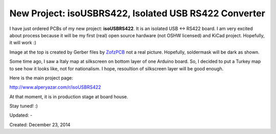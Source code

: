 .. _page_blog_20141223_isousbrs422:

New Project: isoUSBRS422, Isolated USB RS422 Converter
======================================================

.. figure:: /images/blog/20141223/isoUSBRS422_ver1_cs.png
   :align: center

I have just ordered PCBs of my new project: **isoUSBRS422**. It is an isolated USB <-> RS422 board. I am very excited about process because it will be my first (real) open source hardware (not OSHW licensed) and KiCad project. Hopefully, it will work :)

Image at the top is created by Gerber files by `ZofzPCB <https://www.zofzpcb.com/>`__ not a real picture. Hopefully, soldermask will be dark as shown.

Some time ago, I saw a Italy map at silkscreen on bottom layer of one Arduino board. So, I decided to put a Turkey map to see how it looks like, not for nationalism. I hope, resoultion of silkscreen layer will be good enough.

Here is the main project page:

http://www.alperyazar.com/r/isoUSBRS422

At that moment, it is in production stage at board house.

Stay tuned! :)

Updated: -

Created: December 23, 2014
